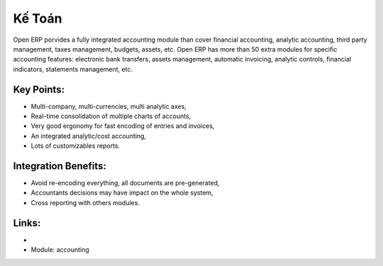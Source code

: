 
.. i18n: Accounting
.. i18n: ==========

Kế Toán
==========

.. i18n: Open ERP porvides a fully integrated accounting module than cover financial
.. i18n: accounting, analytic accounting, third party management, taxes management,
.. i18n: budgets, assets, etc. Open ERP has more than 50 extra modules for specific
.. i18n: accounting features: electronic bank transfers, assets management,
.. i18n: automatic invoicing, analytic controls, financial indicators, statements
.. i18n: management, etc.

Open ERP porvides a fully integrated accounting module than cover financial
accounting, analytic accounting, third party management, taxes management,
budgets, assets, etc. Open ERP has more than 50 extra modules for specific
accounting features: electronic bank transfers, assets management,
automatic invoicing, analytic controls, financial indicators, statements
management, etc.

.. i18n: .. raw:: html
.. i18n: 
.. i18n:     <a target="_blank" href="../images/accounting_screenshot.png"><img src="../images_small/accounting_screenshot.png" class="screenshot" /></a>
.. i18n:     
.. i18n: Key Points:
.. i18n: -----------

.. raw:: html

    <a target="_blank" href="../images/accounting_screenshot.png"><img src="../images_small/accounting_screenshot.png" class="screenshot" /></a>
    
Key Points:
-----------

.. i18n: * Multi-company, multi-currencies, multi analytic axes,
.. i18n: * Real-time consolidation of multiple charts of accounts,
.. i18n: * Very good ergonomy for fast encoding of entries and invoices,
.. i18n: * An integrated analytic/cost accounting,
.. i18n: * Lots of customizables reports.

* Multi-company, multi-currencies, multi analytic axes,
* Real-time consolidation of multiple charts of accounts,
* Very good ergonomy for fast encoding of entries and invoices,
* An integrated analytic/cost accounting,
* Lots of customizables reports.

.. i18n: Integration Benefits:
.. i18n: ---------------------

Integration Benefits:
---------------------

.. i18n: * Avoid re-encoding everything, all documents are pre-generated,
.. i18n: * Accountants decisions may have impact on the whole system,
.. i18n: * Cross reporting with others modules.

* Avoid re-encoding everything, all documents are pre-generated,
* Accountants decisions may have impact on the whole system,
* Cross reporting with others modules.

.. i18n: Links:
.. i18n: ------

Links:
------

.. i18n: *
.. i18n:   .. raw:: html
.. i18n:   
.. i18n:     <a target="_blank" href="http://demo.openerp.com:8080/login?user=admin&passwd=admin&db=accounting_en">Demonstration</a>
.. i18n: 
.. i18n: * Module: accounting

*
  .. raw:: html
  
    <a target="_blank" href="http://demo.openerp.com:8080/login?user=admin&passwd=admin&db=accounting_en">Demonstration</a>

* Module: accounting
